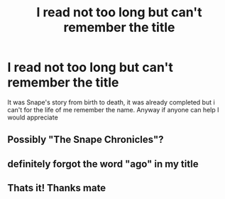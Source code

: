#+TITLE: I read not too long but can't remember the title

* I read not too long but can't remember the title
:PROPERTIES:
:Author: Deputy_McAwesome
:Score: 1
:DateUnix: 1376536880.0
:DateShort: 2013-Aug-15
:END:
It was Snape's story from birth to death, it was already completed but i can't for the life of me remember the name. Anyway if anyone can help I would appreciate


** Possibly "The Snape Chronicles"?
:PROPERTIES:
:Author: plopzer
:Score: 4
:DateUnix: 1376540029.0
:DateShort: 2013-Aug-15
:END:


** definitely forgot the word "ago" in my title
:PROPERTIES:
:Author: Deputy_McAwesome
:Score: 1
:DateUnix: 1376537742.0
:DateShort: 2013-Aug-15
:END:


** Thats it! Thanks mate
:PROPERTIES:
:Author: Deputy_McAwesome
:Score: 1
:DateUnix: 1376541187.0
:DateShort: 2013-Aug-15
:END:

